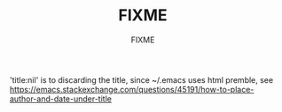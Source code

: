 #+AUTHOR: FIXME
#+TITLE: FIXME
#+OPTIONS: ^:nil toc:nil title:nil
#+OPTIONS: htm-postamble:nil 
#+HTML_HEAD: <style type="text/css">body{ max-width:50%; }</style>

'title:nil' is to discarding the title, since ~/.emacs uses html premble, see 
https://emacs.stackexchange.com/questions/45191/how-to-place-author-and-date-under-title
